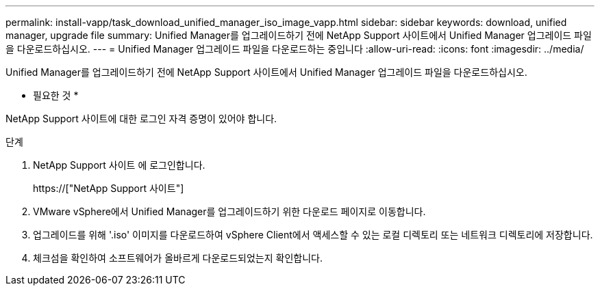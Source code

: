 ---
permalink: install-vapp/task_download_unified_manager_iso_image_vapp.html 
sidebar: sidebar 
keywords: download, unified manager, upgrade file 
summary: Unified Manager를 업그레이드하기 전에 NetApp Support 사이트에서 Unified Manager 업그레이드 파일을 다운로드하십시오. 
---
= Unified Manager 업그레이드 파일을 다운로드하는 중입니다
:allow-uri-read: 
:icons: font
:imagesdir: ../media/


[role="lead"]
Unified Manager를 업그레이드하기 전에 NetApp Support 사이트에서 Unified Manager 업그레이드 파일을 다운로드하십시오.

* 필요한 것 *

NetApp Support 사이트에 대한 로그인 자격 증명이 있어야 합니다.

.단계
. NetApp Support 사이트 에 로그인합니다.
+
https://["NetApp Support 사이트"]

. VMware vSphere에서 Unified Manager를 업그레이드하기 위한 다운로드 페이지로 이동합니다.
. 업그레이드를 위해 '.iso' 이미지를 다운로드하여 vSphere Client에서 액세스할 수 있는 로컬 디렉토리 또는 네트워크 디렉토리에 저장합니다.
. 체크섬을 확인하여 소프트웨어가 올바르게 다운로드되었는지 확인합니다.

